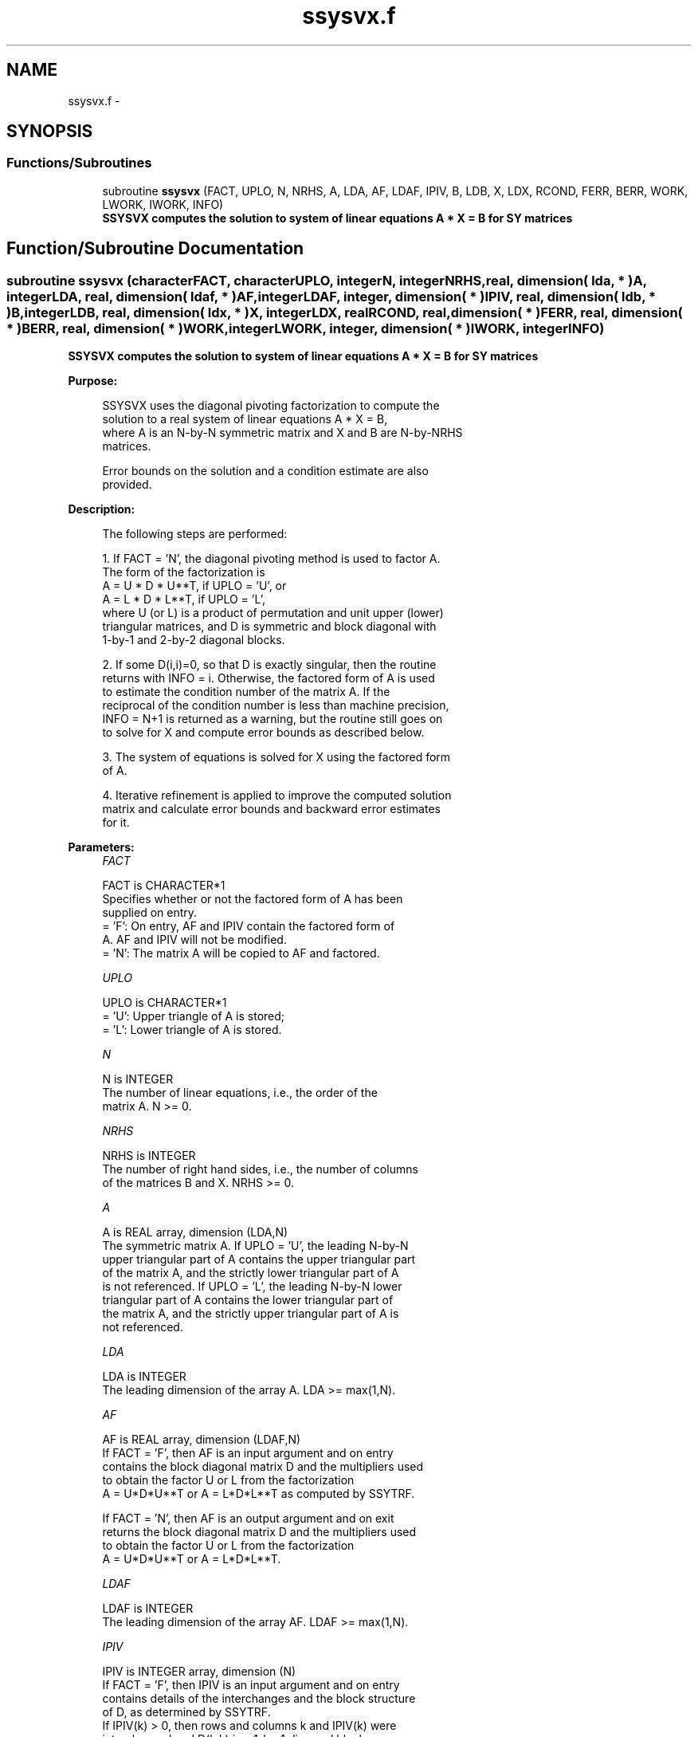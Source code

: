 .TH "ssysvx.f" 3 "Sat Nov 16 2013" "Version 3.4.2" "LAPACK" \" -*- nroff -*-
.ad l
.nh
.SH NAME
ssysvx.f \- 
.SH SYNOPSIS
.br
.PP
.SS "Functions/Subroutines"

.in +1c
.ti -1c
.RI "subroutine \fBssysvx\fP (FACT, UPLO, N, NRHS, A, LDA, AF, LDAF, IPIV, B, LDB, X, LDX, RCOND, FERR, BERR, WORK, LWORK, IWORK, INFO)"
.br
.RI "\fI\fB SSYSVX computes the solution to system of linear equations A * X = B for SY matrices\fP \fP"
.in -1c
.SH "Function/Subroutine Documentation"
.PP 
.SS "subroutine ssysvx (characterFACT, characterUPLO, integerN, integerNRHS, real, dimension( lda, * )A, integerLDA, real, dimension( ldaf, * )AF, integerLDAF, integer, dimension( * )IPIV, real, dimension( ldb, * )B, integerLDB, real, dimension( ldx, * )X, integerLDX, realRCOND, real, dimension( * )FERR, real, dimension( * )BERR, real, dimension( * )WORK, integerLWORK, integer, dimension( * )IWORK, integerINFO)"

.PP
\fB SSYSVX computes the solution to system of linear equations A * X = B for SY matrices\fP  
.PP
\fBPurpose: \fP
.RS 4

.PP
.nf
 SSYSVX uses the diagonal pivoting factorization to compute the
 solution to a real system of linear equations A * X = B,
 where A is an N-by-N symmetric matrix and X and B are N-by-NRHS
 matrices.

 Error bounds on the solution and a condition estimate are also
 provided.
.fi
.PP
 
.RE
.PP
\fBDescription: \fP
.RS 4

.PP
.nf
 The following steps are performed:

 1. If FACT = 'N', the diagonal pivoting method is used to factor A.
    The form of the factorization is
       A = U * D * U**T,  if UPLO = 'U', or
       A = L * D * L**T,  if UPLO = 'L',
    where U (or L) is a product of permutation and unit upper (lower)
    triangular matrices, and D is symmetric and block diagonal with
    1-by-1 and 2-by-2 diagonal blocks.

 2. If some D(i,i)=0, so that D is exactly singular, then the routine
    returns with INFO = i. Otherwise, the factored form of A is used
    to estimate the condition number of the matrix A.  If the
    reciprocal of the condition number is less than machine precision,
    INFO = N+1 is returned as a warning, but the routine still goes on
    to solve for X and compute error bounds as described below.

 3. The system of equations is solved for X using the factored form
    of A.

 4. Iterative refinement is applied to improve the computed solution
    matrix and calculate error bounds and backward error estimates
    for it.
.fi
.PP
 
.RE
.PP
\fBParameters:\fP
.RS 4
\fIFACT\fP 
.PP
.nf
          FACT is CHARACTER*1
          Specifies whether or not the factored form of A has been
          supplied on entry.
          = 'F':  On entry, AF and IPIV contain the factored form of
                  A.  AF and IPIV will not be modified.
          = 'N':  The matrix A will be copied to AF and factored.
.fi
.PP
.br
\fIUPLO\fP 
.PP
.nf
          UPLO is CHARACTER*1
          = 'U':  Upper triangle of A is stored;
          = 'L':  Lower triangle of A is stored.
.fi
.PP
.br
\fIN\fP 
.PP
.nf
          N is INTEGER
          The number of linear equations, i.e., the order of the
          matrix A.  N >= 0.
.fi
.PP
.br
\fINRHS\fP 
.PP
.nf
          NRHS is INTEGER
          The number of right hand sides, i.e., the number of columns
          of the matrices B and X.  NRHS >= 0.
.fi
.PP
.br
\fIA\fP 
.PP
.nf
          A is REAL array, dimension (LDA,N)
          The symmetric matrix A.  If UPLO = 'U', the leading N-by-N
          upper triangular part of A contains the upper triangular part
          of the matrix A, and the strictly lower triangular part of A
          is not referenced.  If UPLO = 'L', the leading N-by-N lower
          triangular part of A contains the lower triangular part of
          the matrix A, and the strictly upper triangular part of A is
          not referenced.
.fi
.PP
.br
\fILDA\fP 
.PP
.nf
          LDA is INTEGER
          The leading dimension of the array A.  LDA >= max(1,N).
.fi
.PP
.br
\fIAF\fP 
.PP
.nf
          AF is REAL array, dimension (LDAF,N)
          If FACT = 'F', then AF is an input argument and on entry
          contains the block diagonal matrix D and the multipliers used
          to obtain the factor U or L from the factorization
          A = U*D*U**T or A = L*D*L**T as computed by SSYTRF.

          If FACT = 'N', then AF is an output argument and on exit
          returns the block diagonal matrix D and the multipliers used
          to obtain the factor U or L from the factorization
          A = U*D*U**T or A = L*D*L**T.
.fi
.PP
.br
\fILDAF\fP 
.PP
.nf
          LDAF is INTEGER
          The leading dimension of the array AF.  LDAF >= max(1,N).
.fi
.PP
.br
\fIIPIV\fP 
.PP
.nf
          IPIV is INTEGER array, dimension (N)
          If FACT = 'F', then IPIV is an input argument and on entry
          contains details of the interchanges and the block structure
          of D, as determined by SSYTRF.
          If IPIV(k) > 0, then rows and columns k and IPIV(k) were
          interchanged and D(k,k) is a 1-by-1 diagonal block.
          If UPLO = 'U' and IPIV(k) = IPIV(k-1) < 0, then rows and
          columns k-1 and -IPIV(k) were interchanged and D(k-1:k,k-1:k)
          is a 2-by-2 diagonal block.  If UPLO = 'L' and IPIV(k) =
          IPIV(k+1) < 0, then rows and columns k+1 and -IPIV(k) were
          interchanged and D(k:k+1,k:k+1) is a 2-by-2 diagonal block.

          If FACT = 'N', then IPIV is an output argument and on exit
          contains details of the interchanges and the block structure
          of D, as determined by SSYTRF.
.fi
.PP
.br
\fIB\fP 
.PP
.nf
          B is REAL array, dimension (LDB,NRHS)
          The N-by-NRHS right hand side matrix B.
.fi
.PP
.br
\fILDB\fP 
.PP
.nf
          LDB is INTEGER
          The leading dimension of the array B.  LDB >= max(1,N).
.fi
.PP
.br
\fIX\fP 
.PP
.nf
          X is REAL array, dimension (LDX,NRHS)
          If INFO = 0 or INFO = N+1, the N-by-NRHS solution matrix X.
.fi
.PP
.br
\fILDX\fP 
.PP
.nf
          LDX is INTEGER
          The leading dimension of the array X.  LDX >= max(1,N).
.fi
.PP
.br
\fIRCOND\fP 
.PP
.nf
          RCOND is REAL
          The estimate of the reciprocal condition number of the matrix
          A.  If RCOND is less than the machine precision (in
          particular, if RCOND = 0), the matrix is singular to working
          precision.  This condition is indicated by a return code of
          INFO > 0.
.fi
.PP
.br
\fIFERR\fP 
.PP
.nf
          FERR is REAL array, dimension (NRHS)
          The estimated forward error bound for each solution vector
          X(j) (the j-th column of the solution matrix X).
          If XTRUE is the true solution corresponding to X(j), FERR(j)
          is an estimated upper bound for the magnitude of the largest
          element in (X(j) - XTRUE) divided by the magnitude of the
          largest element in X(j).  The estimate is as reliable as
          the estimate for RCOND, and is almost always a slight
          overestimate of the true error.
.fi
.PP
.br
\fIBERR\fP 
.PP
.nf
          BERR is REAL array, dimension (NRHS)
          The componentwise relative backward error of each solution
          vector X(j) (i.e., the smallest relative change in
          any element of A or B that makes X(j) an exact solution).
.fi
.PP
.br
\fIWORK\fP 
.PP
.nf
          WORK is REAL array, dimension (MAX(1,LWORK))
          On exit, if INFO = 0, WORK(1) returns the optimal LWORK.
.fi
.PP
.br
\fILWORK\fP 
.PP
.nf
          LWORK is INTEGER
          The length of WORK.  LWORK >= max(1,3*N), and for best
          performance, when FACT = 'N', LWORK >= max(1,3*N,N*NB), where
          NB is the optimal blocksize for SSYTRF.

          If LWORK = -1, then a workspace query is assumed; the routine
          only calculates the optimal size of the WORK array, returns
          this value as the first entry of the WORK array, and no error
          message related to LWORK is issued by XERBLA.
.fi
.PP
.br
\fIIWORK\fP 
.PP
.nf
          IWORK is INTEGER array, dimension (N)
.fi
.PP
.br
\fIINFO\fP 
.PP
.nf
          INFO is INTEGER
          = 0: successful exit
          < 0: if INFO = -i, the i-th argument had an illegal value
          > 0: if INFO = i, and i is
                <= N:  D(i,i) is exactly zero.  The factorization
                       has been completed but the factor D is exactly
                       singular, so the solution and error bounds could
                       not be computed. RCOND = 0 is returned.
                = N+1: D is nonsingular, but RCOND is less than machine
                       precision, meaning that the matrix is singular
                       to working precision.  Nevertheless, the
                       solution and error bounds are computed because
                       there are a number of situations where the
                       computed solution can be more accurate than the
                       value of RCOND would suggest.
.fi
.PP
 
.RE
.PP
\fBAuthor:\fP
.RS 4
Univ\&. of Tennessee 
.PP
Univ\&. of California Berkeley 
.PP
Univ\&. of Colorado Denver 
.PP
NAG Ltd\&. 
.RE
.PP
\fBDate:\fP
.RS 4
April 2012 
.RE
.PP

.PP
Definition at line 283 of file ssysvx\&.f\&.
.SH "Author"
.PP 
Generated automatically by Doxygen for LAPACK from the source code\&.

